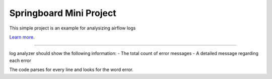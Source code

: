 Springboard Mini Project
========================

This simple project is an example for analysizing airflow logs

`Learn more <http://www.kennethreitz.org/essays/repository-structure-and-python>`_.

---------------

log analyzer should show the following information:
- The total count of error messages
- A detailed message regarding each error

The code parses for every line and looks for the word error.